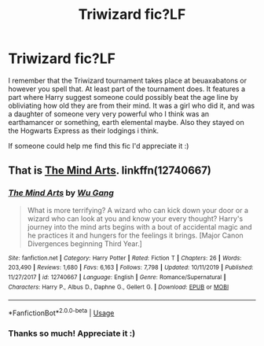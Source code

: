 #+TITLE: Triwizard fic?LF

* Triwizard fic?LF
:PROPERTIES:
:Author: Enoch190
:Score: 4
:DateUnix: 1584577017.0
:DateShort: 2020-Mar-19
:FlairText: What's That Fic?
:END:
I remember that the Triwizard tournament takes place at beuaxabatons or however you spell that. At least part of the tournament does. It features a part where Harry suggest someone could possibly beat the age line by obliviating how old they are from their mind. It was a girl who did it, and was a daughter of someone very very powerful who I think was an earthamancer or something, earth elemental maybe. Also they stayed on the Hogwarts Express as their lodgings i think.

If someone could help me find this fic I'd appreciate it :)


** That is [[https://www.fanfiction.net/s/12740667/1/The-Mind-Arts][The Mind Arts]]. linkffn(12740667)
:PROPERTIES:
:Author: chiruochiba
:Score: 3
:DateUnix: 1584584188.0
:DateShort: 2020-Mar-19
:END:

*** [[https://www.fanfiction.net/s/12740667/1/][*/The Mind Arts/*]] by [[https://www.fanfiction.net/u/7769074/Wu-Gang][/Wu Gang/]]

#+begin_quote
  What is more terrifying? A wizard who can kick down your door or a wizard who can look at you and know your every thought? Harry's journey into the mind arts begins with a bout of accidental magic and he practices it and hungers for the feelings it brings. [Major Canon Divergences beginning Third Year.]
#+end_quote

^{/Site/:} ^{fanfiction.net} ^{*|*} ^{/Category/:} ^{Harry} ^{Potter} ^{*|*} ^{/Rated/:} ^{Fiction} ^{T} ^{*|*} ^{/Chapters/:} ^{26} ^{*|*} ^{/Words/:} ^{203,490} ^{*|*} ^{/Reviews/:} ^{1,680} ^{*|*} ^{/Favs/:} ^{6,163} ^{*|*} ^{/Follows/:} ^{7,798} ^{*|*} ^{/Updated/:} ^{10/11/2019} ^{*|*} ^{/Published/:} ^{11/27/2017} ^{*|*} ^{/id/:} ^{12740667} ^{*|*} ^{/Language/:} ^{English} ^{*|*} ^{/Genre/:} ^{Romance/Supernatural} ^{*|*} ^{/Characters/:} ^{Harry} ^{P.,} ^{Albus} ^{D.,} ^{Daphne} ^{G.,} ^{Gellert} ^{G.} ^{*|*} ^{/Download/:} ^{[[http://www.ff2ebook.com/old/ffn-bot/index.php?id=12740667&source=ff&filetype=epub][EPUB]]} ^{or} ^{[[http://www.ff2ebook.com/old/ffn-bot/index.php?id=12740667&source=ff&filetype=mobi][MOBI]]}

--------------

*FanfictionBot*^{2.0.0-beta} | [[https://github.com/tusing/reddit-ffn-bot/wiki/Usage][Usage]]
:PROPERTIES:
:Author: FanfictionBot
:Score: 1
:DateUnix: 1584584199.0
:DateShort: 2020-Mar-19
:END:


*** Thanks so much! Appreciate it :)
:PROPERTIES:
:Author: Enoch190
:Score: 1
:DateUnix: 1584584301.0
:DateShort: 2020-Mar-19
:END:
